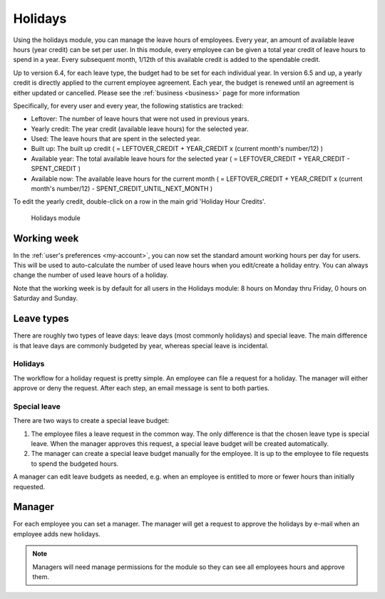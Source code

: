 Holidays
========

Using the holidays module, you can manage the leave hours of employees. Every year, an amount of available leave hours
(year credit) can be set per user. In this module, every employee can be given a total year credit of leave hours to
spend in a year. Every subsequent month, 1/12th of this available credit is added to the spendable credit.

Up to version 6.4, for each leave type, the budget had to be set for each individual year. In version 6.5 and up, a yearly
credit is directly applied to the current employee agreement. Each year, the budget is renewed until an agreement is either
updated or cancelled. Please see the :ref:`business <business>` page for more information

Specifically, for every user and every year, the following statistics are tracked:

- Leftover: The number of leave hours that were not used in previous years.
- Yearly credit: The year credit (available leave hours) for the selected year.
- Used: The leave hours that are spent in the selected year.
- Built up: The built up credit ( = LEFTOVER_CREDIT + YEAR_CREDIT x (current month's number/12) )
- Available year: The total available leave hours for the selected year ( = LEFTOVER_CREDIT + YEAR_CREDIT - SPENT_CREDIT )
- Available now: The available leave hours for the current month ( = LEFTOVER_CREDIT + YEAR_CREDIT x (current month's number/12) - SPENT_CREDIT_UNTIL_NEXT_MONTH )

To edit the yearly credit, double-click on a row in the main grid 'Holiday Hour Credits'.

.. figure:: /_static/using/holidays/holidays-module.png
   :width: 100%

   Holidays module

Working week
------------

In the :ref:`user's preferences <my-account>`, you can now set the standard amount working hours per day for users. This will be used to auto-calculate the number of used leave hours when you edit/create a holiday entry. You can always change the number of used leave hours of a holiday.

Note that the working week is by default for all users in the Holidays module: 8 hours on Monday thru Friday, 0 hours on Saturday and Sunday.

Leave types
-----------

There are roughly two types of leave days: leave days (most commonly holidays) and special leave. The main difference is
that leave days are commonly budgeted by year, whereas special leave is incidental.

Holidays
````````

The workflow for a holiday request is pretty simple. An employee can file a request for a holiday. The manager will
either approve or deny the request. After each step, an email message is sent to both parties.

Special leave
`````````````

There are two ways to create a special leave budget:

1. The employee files a leave request in the common way. The only difference is that the chosen leave type is special leave. When the manager approves this request, a special leave budget will be created automatically.
2. The manager can create a special leave budget manually for the employee. It is up to the employee to file requests to spend the budgeted hours.

A manager can edit leave budgets as needed, e.g. when an employee is entitled to more or fewer hours than initially requested.

Manager
-------
For each employee you can set a manager. The manager will get a request to approve the holidays by e-mail when an
employee adds new holidays.

.. note::

   Managers will need manage permissions for the module so they can see all employees hours and approve them.
